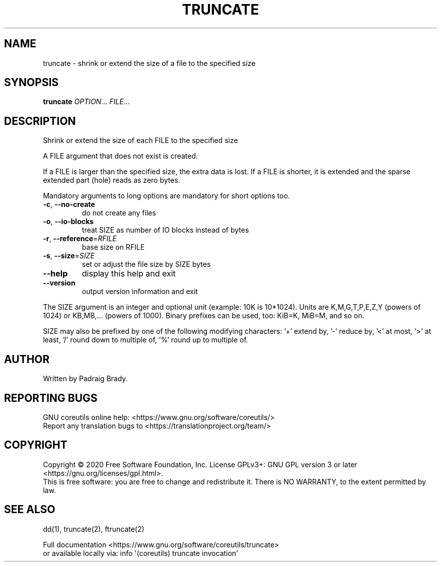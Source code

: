 .\" DO NOT MODIFY THIS FILE!  It was generated by help2man 1.47.3.
.TH TRUNCATE "1" "April 2021" "GNU coreutils 8.32" "User Commands"
.SH NAME
truncate \- shrink or extend the size of a file to the specified size
.SH SYNOPSIS
.B truncate
\fI\,OPTION\/\fR... \fI\,FILE\/\fR...
.SH DESCRIPTION
.\" Add any additional description here
.PP
Shrink or extend the size of each FILE to the specified size
.PP
A FILE argument that does not exist is created.
.PP
If a FILE is larger than the specified size, the extra data is lost.
If a FILE is shorter, it is extended and the sparse extended part (hole)
reads as zero bytes.
.PP
Mandatory arguments to long options are mandatory for short options too.
.TP
\fB\-c\fR, \fB\-\-no\-create\fR
do not create any files
.TP
\fB\-o\fR, \fB\-\-io\-blocks\fR
treat SIZE as number of IO blocks instead of bytes
.TP
\fB\-r\fR, \fB\-\-reference\fR=\fI\,RFILE\/\fR
base size on RFILE
.TP
\fB\-s\fR, \fB\-\-size\fR=\fI\,SIZE\/\fR
set or adjust the file size by SIZE bytes
.TP
\fB\-\-help\fR
display this help and exit
.TP
\fB\-\-version\fR
output version information and exit
.PP
The SIZE argument is an integer and optional unit (example: 10K is 10*1024).
Units are K,M,G,T,P,E,Z,Y (powers of 1024) or KB,MB,... (powers of 1000).
Binary prefixes can be used, too: KiB=K, MiB=M, and so on.
.PP
SIZE may also be prefixed by one of the following modifying characters:
\&'+' extend by, '\-' reduce by, '<' at most, '>' at least,
\&'/' round down to multiple of, '%' round up to multiple of.
.SH AUTHOR
Written by Padraig Brady.
.SH "REPORTING BUGS"
GNU coreutils online help: <https://www.gnu.org/software/coreutils/>
.br
Report any translation bugs to <https://translationproject.org/team/>
.SH COPYRIGHT
Copyright \(co 2020 Free Software Foundation, Inc.
License GPLv3+: GNU GPL version 3 or later <https://gnu.org/licenses/gpl.html>.
.br
This is free software: you are free to change and redistribute it.
There is NO WARRANTY, to the extent permitted by law.
.SH "SEE ALSO"
dd(1), truncate(2), ftruncate(2)
.PP
.br
Full documentation <https://www.gnu.org/software/coreutils/truncate>
.br
or available locally via: info \(aq(coreutils) truncate invocation\(aq
